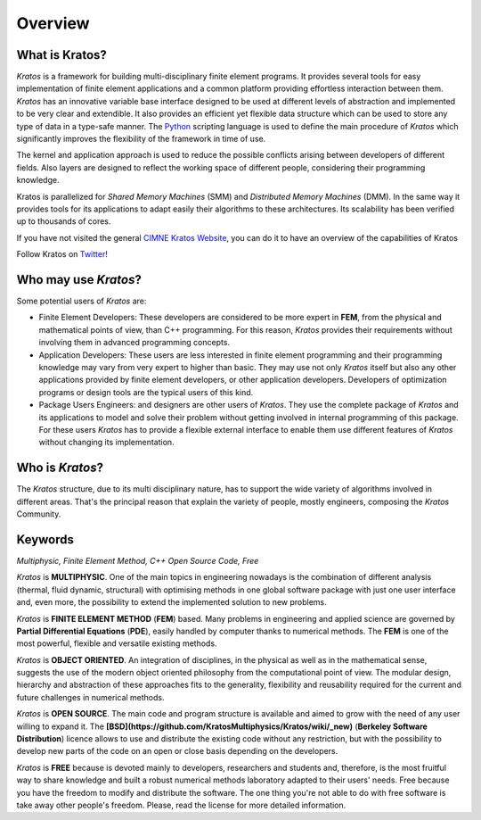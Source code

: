 Overview
========

What is Kratos?
--------------------------

`Kratos` is a framework for building multi-disciplinary finite element programs. It provides several tools for easy implementation of finite element applications and a common platform providing effortless interaction between them. *Kratos* has an innovative variable base interface designed to be used at different levels of abstraction and implemented to be very clear and extendible. It also provides an efficient yet flexible data structure which can be used to store any type of data in a type-safe manner. The `Python <http://www.python.org>`_ scripting language is used to define the main procedure of *Kratos* which significantly improves the flexibility of the framework in time of use.

The kernel and application approach is used to reduce the possible conflicts arising between developers of different fields. Also layers are designed to reflect the working space of different people, considering their programming knowledge.

Kratos is parallelized for *Shared Memory Machines* (SMM) and *Distributed Memory Machines* (DMM). In the same way it provides tools for its applications to adapt easily their algorithms to these architectures. Its scalability has been verified up to thousands of cores.

If you have not visited the general `CIMNE Kratos Website <http://www.cimne.com/kratos>`_, you can do it to have an overview of the capabilities of Kratos

Follow Kratos on `Twitter <https://twitter.com/KratosMultiPhys>`_!

Who may use *Kratos*?
-------------------------------

Some potential users of *Kratos* are:

* Finite Element Developers: These developers are considered to be more expert in **FEM**, from the physical and mathematical points of view, than C++ programming. For this reason, *Kratos* provides their requirements without involving them in advanced programming concepts. 
* Application Developers: These users are less interested in finite element programming and their programming knowledge may vary from very expert to higher than basic. They may use not only *Kratos* itself but also any other applications provided by finite element developers, or other application developers. Developers of optimization programs or design tools are the typical users of this kind. 
* Package Users Engineers: and designers are other users of *Kratos*. They use the complete package of *Kratos* and its applications to model and solve their problem without getting involved in internal programming of this package. For these users *Kratos* has to provide a flexible external interface to enable them use different features of *Kratos* without changing its implementation. 

Who is *Kratos*?
--------------------------

The *Kratos* structure, due to its multi disciplinary nature, has to support the wide variety of algorithms involved in different areas. That's the principal reason that explain the variety of people, mostly engineers, composing the *Kratos* Community. 

Keywords
--------------------------

*Multiphysic, Finite Element Method, C++ Open Source Code, Free*

*Kratos* is **MULTIPHYSIC**. One of the main topics in engineering nowadays is the combination of different analysis (thermal, fluid dynamic, structural) with optimising methods in one global software package with just one user interface and, even more, the possibility to extend the implemented solution to new problems.

*Kratos* is **FINITE ELEMENT METHOD** (**FEM**) based. Many problems in engineering and applied science are governed by **Partial Differential Equations** (**PDE**), easily handled by computer thanks to numerical methods. The **FEM** is one of the most powerful, flexible and versatile existing methods.

*Kratos* is **OBJECT ORIENTED**. An integration of disciplines, in the physical as well as in the mathematical sense, suggests the use of the modern object oriented philosophy from the computational point of view. The modular design, hierarchy and abstraction of these approaches fits to the generality, flexibility and reusability required for the current and future challenges in numerical methods.

*Kratos* is **OPEN SOURCE**. The main code and program structure is available and aimed to grow with the need of any user willing to expand it. The **[BSD](https://github.com/KratosMultiphysics/Kratos/wiki/_new)** (**Berkeley Software Distribution**) licence allows to use and distribute the existing code without any restriction, but with the possibility to develop new parts of the code on an open or close basis depending on the developers.

*Kratos* is **FREE** because is devoted mainly to developers, researchers and students and, therefore, is the most fruitful way to share knowledge and built a robust numerical methods laboratory adapted to their users' needs. Free because you have the freedom to modify and distribute the software. The one thing you're not able to do with free software is take away other people's freedom. Please, read the license for more detailed information. 

